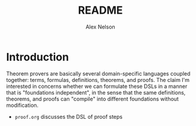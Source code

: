 #+TITLE: README
#+AUTHOR: Alex Nelson
#+EMAIL: pqnelson@gmail.com
#+LANGUAGE: en
#+OPTIONS: H:5
#+HTML_DOCTYPE: html5
# Created Wednesday December  2, 2020 at  4:49PM

* Introduction

Theorem provers are basically several domain-specific languages coupled
together: terms, formulas, definitions, theorems, and proofs. The claim
I'm interested in concerns whether we can formulate these DSLs in a
manner that is "foundations independent", in the sense that the same
definitions, theorems, and proofs can "compile" into different
foundations without modification.

- =proof.org= discusses the DSL of proof steps
